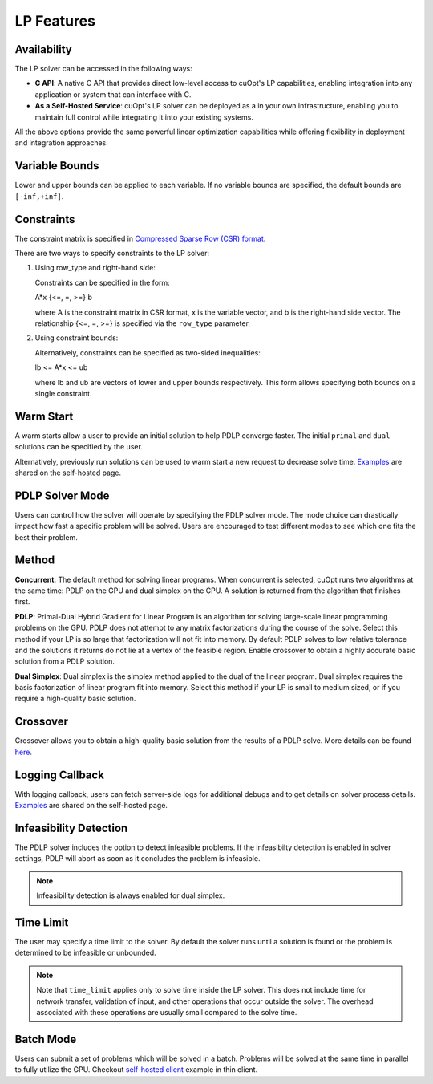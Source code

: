 ==================
LP Features
==================

Availability
-------------

The LP solver can be accessed in the following ways:

- **C API**: A native C API that provides direct low-level access to cuOpt's LP capabilities, enabling integration into any application or system that can interface with C.

- **As a Self-Hosted Service**: cuOpt's LP solver can be deployed as a in your own infrastructure, enabling you to maintain full control while integrating it into your existing systems.

All the above options provide the same powerful linear optimization capabilities while offering flexibility in deployment and integration approaches.

Variable Bounds
---------------

Lower and upper bounds can be applied to each variable. If no variable bounds are specified, the default bounds are ``[-inf,+inf]``.

Constraints
-----------

The constraint matrix is specified in `Compressed Sparse Row (CSR) format  <https://docs.nvidia.com/cuda/cusparse/#compressed-sparse-row-csr>`_.

There are two ways to specify constraints to the LP solver:

1. Using row_type and right-hand side:

   Constraints can be specified in the form:

   A*x {<=, =, >=} b

   where A is the constraint matrix in CSR format, x is the variable vector, and b is the right-hand side vector. The relationship {<=, =, >=} is specified via the ``row_type`` parameter.

2. Using constraint bounds:

   Alternatively, constraints can be specified as two-sided inequalities:

   lb <= A*x <= ub

   where lb and ub are vectors of lower and upper bounds respectively. This form allows specifying both bounds on a single constraint.

Warm Start
-----------

A warm starts allow a user to provide an initial solution to help PDLP converge faster. The initial ``primal`` and ``dual`` solutions can be specified by the user.

Alternatively, previously run solutions can be used to warm start a new request to decrease solve time. `Examples <cuopt-server/lp-examples.html#warm-start>`_ are shared on the self-hosted page.

PDLP Solver Mode
----------------
Users can control how the solver will operate by specifying the PDLP solver mode. The mode choice can drastically impact how fast a specific problem will be solved. Users are encouraged to test different modes to see which one fits the best their problem.


Method
------

**Concurrent**: The default method for solving linear programs. When concurrent is selected, cuOpt runs two algorithms at the same time: PDLP on the GPU and dual simplex on the CPU. A solution is returned from the algorithm that finishes first.

**PDLP**: Primal-Dual Hybrid Gradient for Linear Program is an algorithm for solving large-scale linear programming problems on the GPU. PDLP does not attempt to any matrix factorizations during the course of the solve. Select this method if your LP is so large that factorization will not fit into memory. By default PDLP solves to low relative tolerance and the solutions it returns do not lie at a vertex of the feasible region. Enable crossover to obtain a highly accurate basic solution from a PDLP solution.

**Dual Simplex**: Dual simplex is the simplex method applied to the dual of the linear program. Dual simplex requires the basis factorization of linear program fit into memory. Select this method if your LP is small to medium sized, or if you require a high-quality basic solution.


Crossover
---------

Crossover allows you to obtain a high-quality basic solution from the results of a PDLP solve. More details can be found `here <lp-milp-settings.html#crossover>`__.


Logging Callback
----------------
With logging callback, users can fetch server-side logs for additional debugs and to get details on solver process details. `Examples <cuopt-server/examples/lp-examples.html#logging-callback>`__ are shared on the self-hosted page.


Infeasibility Detection
-----------------------

The PDLP solver includes the option to detect infeasible problems. If the infeasibilty detection is enabled in solver settings, PDLP will abort as soon as it concludes the problem is infeasible.

.. note::
   Infeasibility detection is always enabled for dual simplex.

Time Limit
----------

The user may specify a time limit to the solver. By default the solver runs until a solution is found or the problem is determined to be infeasible or unbounded.

.. note::

  Note that ``time_limit`` applies only to solve time inside the LP solver. This does not include time for network transfer, validation of input, and other operations that occur outside the solver. The overhead associated with these operations are usually small compared to the solve time.


Batch Mode
----------

Users can submit a set of problems which will be solved in a batch. Problems will be solved at the same time in parallel to fully utilize the GPU. Checkout `self-hosted client <cuopt-server/examples/lp-examples.html#batch-mode>`_ example in thin client.
